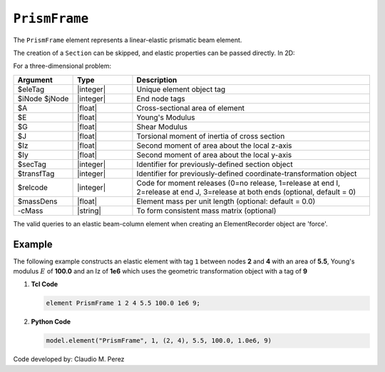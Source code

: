 .. _elasticBeamColumn:

``PrismFrame``
^^^^^^^^^^^^^^

The ``PrismFrame`` element represents a linear-elastic prismatic beam element.

.. tabs::

   .. tab:: Python (RT)

      .. py:function:: Model.element("PrismFrame", tag, nodes, section=None, transform=None, *args)

         :param tag: unique element tag
         :type tag: int
         :param nodes: two integer node tags
         :type nodes: tuple
         :param section: section tag
         :type section: int
         :param transform: identifier for previously-defined coordinate-transformation
         :type transform: int


      The required arguments are:

      .. csv-table:: 
         :header: "Argument", "Type", "Description"
         :widths: 10, 10, 40

         ``tag``, |integer|,	   unique element tag
         ``nodes`` , |integer|,  tuple of two integer node tags
         ``section``, |integer|,         section tag
         ``transform``, |integer|,      identifier for previously-defined coordinate-transformation


   .. tab:: Tcl

      .. function:: element PrismFrame $tag $iNode $jNode $sect $tran

      The required arguments are:

      .. csv-table:: 
         :header: "Argument", "Type", "Description"
         :widths: 10, 10, 40

         ``tag``, |integer|,	       unique element object tag
         ``iNode`` ``jNode`` , |integer|,  end nodes
         ``sect``, |integer|,         section tag
         ``tran``, |integer|,      identifier for previously-defined coordinate-transformation



The creation of a ``Section`` can be skipped, and elastic properties can be passed directly. In 2D:

.. function:: element PrismFrame $eleTag $iNode $jNode $A $E $Iz $transfTag <-release $relcode> <-mass $massDens> <-cMass>

.. function:: element PrismFrame $eleTag $iNode $jNode $secTag $transfTag <-release $relcode> <-mass $massDens> <-cMass>

For a three-dimensional problem:

.. function:: element PrismFrame $eleTag $iNode $jNode $A $E $G $J $Iy $Iz $transfTag <-releasez $relcode> <-releasey $relcode> <-mass $massDens> <-cMass>

.. function:: element PrismFrame $eleTag $iNode $jNode $secTag $transfTag <-releasez $relcode> <-releasey $relcode> <-mass $massDens> <-cMass>

.. csv-table::
   :header: "Argument", "Type", "Description"
   :widths: 10, 10, 40

   "$eleTag",       "|integer|", "Unique element object tag"
   "$iNode $jNode", "|integer|", "End node tags"
   "$A",            "|float|",   "Cross-sectional area of element"
   "$E",            "|float|",   "Young's Modulus"
   "$G",            "|float|",   "Shear Modulus"
   "$J",            "|float|",   "Torsional moment of inertia of cross section"
   "$Iz",           "|float|",   "Second moment of area about the local z-axis"
   "$Iy",           "|float|",   "Second moment of area about the local y-axis"
   "$secTag",       "|integer|", "Identifier for previously-defined section object"
   "$transfTag",    "|integer|", "Identifier for previously-defined coordinate-transformation object"
   "$relcode",      "|integer|", "Code for moment releases (0=no release, 1=release at end I, 2=release at end J, 3=release at both ends (optional, default = 0)"
   "$massDens",     "|float|",   "Element mass per unit length (optional: default = 0.0)"
   "-cMass",        "|string|",  "To form consistent mass matrix (optional)"


.. note::

The valid queries to an elastic beam-column element when creating an ElementRecorder object are 'force'.


Example 
-------

The following example constructs an elastic element with tag ``1`` between nodes **2** and **4** with an area 
of **5.5**, Young's modulus :math:`E` of **100.0** and an Iz of **1e6** which uses the geometric transformation object with a tag of **9**

1. **Tcl Code**

   .. code-block:: tcl

      element PrismFrame 1 2 4 5.5 100.0 1e6 9; 


2. **Python Code**

   .. code-block:: python

      model.element("PrismFrame", 1, (2, 4), 5.5, 100.0, 1.0e6, 9)


Code developed by: Claudio M. Perez
